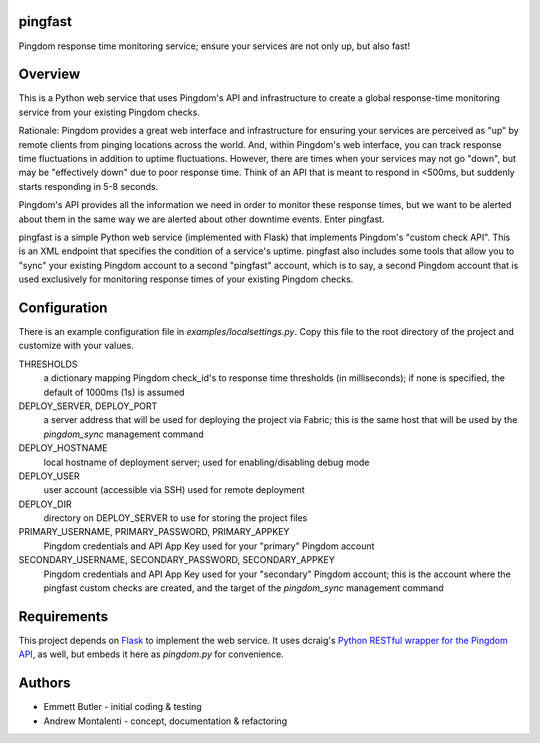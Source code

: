 pingfast
--------

Pingdom response time monitoring service;
ensure your services are not only up, 
but also fast!

Overview
--------

This is a Python web service that uses Pingdom's API and infrastructure to
create a global response-time monitoring service from your existing Pingdom
checks.

Rationale: Pingdom provides a great web interface and infrastructure for
ensuring your services are perceived as "up" by remote clients from pinging
locations across the world. And, within Pingdom's web interface, you can track
response time fluctuations in addition to uptime fluctuations.  However, there
are times when your services may not go "down", but may be "effectively down"
due to poor response time. Think of an API that is meant to respond in <500ms,
but suddenly starts responding in 5-8 seconds.

Pingdom's API provides all the information we need in order to monitor these
response times, but we want to be alerted about them in the same way we are
alerted about other downtime events. Enter pingfast.

pingfast is a simple Python web service (implemented with Flask) that
implements Pingdom's "custom check API". This is an XML endpoint that specifies
the condition of a service's uptime. pingfast also includes some tools that
allow you to "sync" your existing Pingdom account to a second "pingfast"
account, which is to say, a second Pingdom account that is used exclusively for
monitoring response times of your existing Pingdom checks.

Configuration
-------------

There is an example configuration file in `examples/localsettings.py`. Copy
this file to the root directory of the project and customize with your values.

THRESHOLDS
  a dictionary mapping Pingdom check_id's to response time thresholds (in milliseconds);
  if none is specified, the default of 1000ms (1s) is assumed

DEPLOY_SERVER, DEPLOY_PORT
  a server address that will be used for deploying the project via Fabric; this is the same 
  host that will be used by the `pingdom_sync` management command

DEPLOY_HOSTNAME
  local hostname of deployment server; used for enabling/disabling debug mode

DEPLOY_USER
  user account (accessible via SSH) used for remote deployment
  
DEPLOY_DIR
  directory on DEPLOY_SERVER to use for storing the project files

PRIMARY_USERNAME, PRIMARY_PASSWORD, PRIMARY_APPKEY
  Pingdom credentials and API App Key used for your "primary" Pingdom account

SECONDARY_USERNAME, SECONDARY_PASSWORD, SECONDARY_APPKEY
  Pingdom credentials and API App Key used for your "secondary" Pingdom account;
  this is the account where the pingfast custom checks are created, and the target 
  of the `pingdom_sync` management command

Requirements
------------

This project depends on `Flask`_ to implement the web service. It uses dcraig's
`Python RESTful wrapper for the Pingdom API`_, as well, but embeds it here 
as `pingdom.py` for convenience.

.. _Flask: http://flask.pocoo.org/
.. _Python RESTful wrapper for the Pingdom API: https://github.com/drcraig/python-restful-pingdom

Authors
-------

* Emmett Butler - initial coding & testing
* Andrew Montalenti - concept, documentation & refactoring

